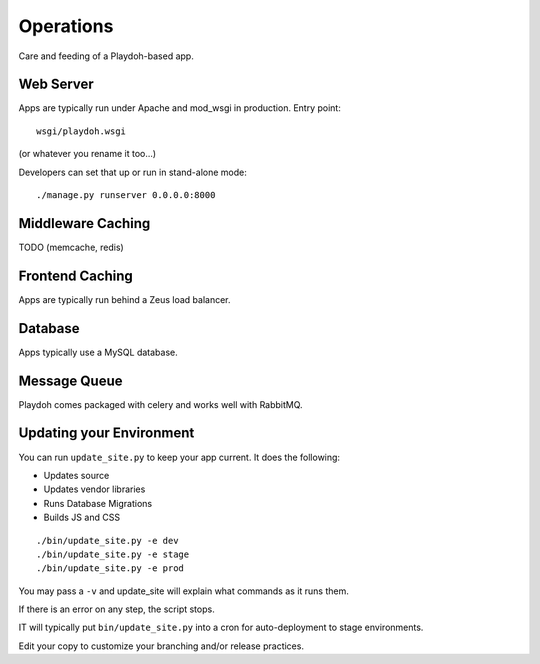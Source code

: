 Operations
==========

Care and feeding of a Playdoh-based app.

Web Server
----------

Apps are typically run under Apache and mod_wsgi in production. Entry point::

    wsgi/playdoh.wsgi
(or whatever you rename it too...)

Developers can set that up or run in stand-alone mode::

    ./manage.py runserver 0.0.0.0:8000

Middleware Caching
------------------

TODO (memcache, redis)

Frontend Caching
----------------

Apps are typically run behind a Zeus load balancer.

Database
--------

Apps typically use a MySQL database.

Message Queue
-------------

Playdoh comes packaged with celery and works well with RabbitMQ.

Updating your Environment
-------------------------

You can run ``update_site.py`` to keep your app current.
It does the following:

* Updates source
* Updates vendor libraries
* Runs Database Migrations
* Builds JS and CSS

::

    ./bin/update_site.py -e dev
    ./bin/update_site.py -e stage
    ./bin/update_site.py -e prod

You may pass a ``-v`` and update_site will explain what commands as it runs
them.

If there is an error on any step, the script stops.

IT will typically put ``bin/update_site.py`` into a cron for auto-deployment
to stage environments.

Edit your copy to customize your branching and/or release practices.
